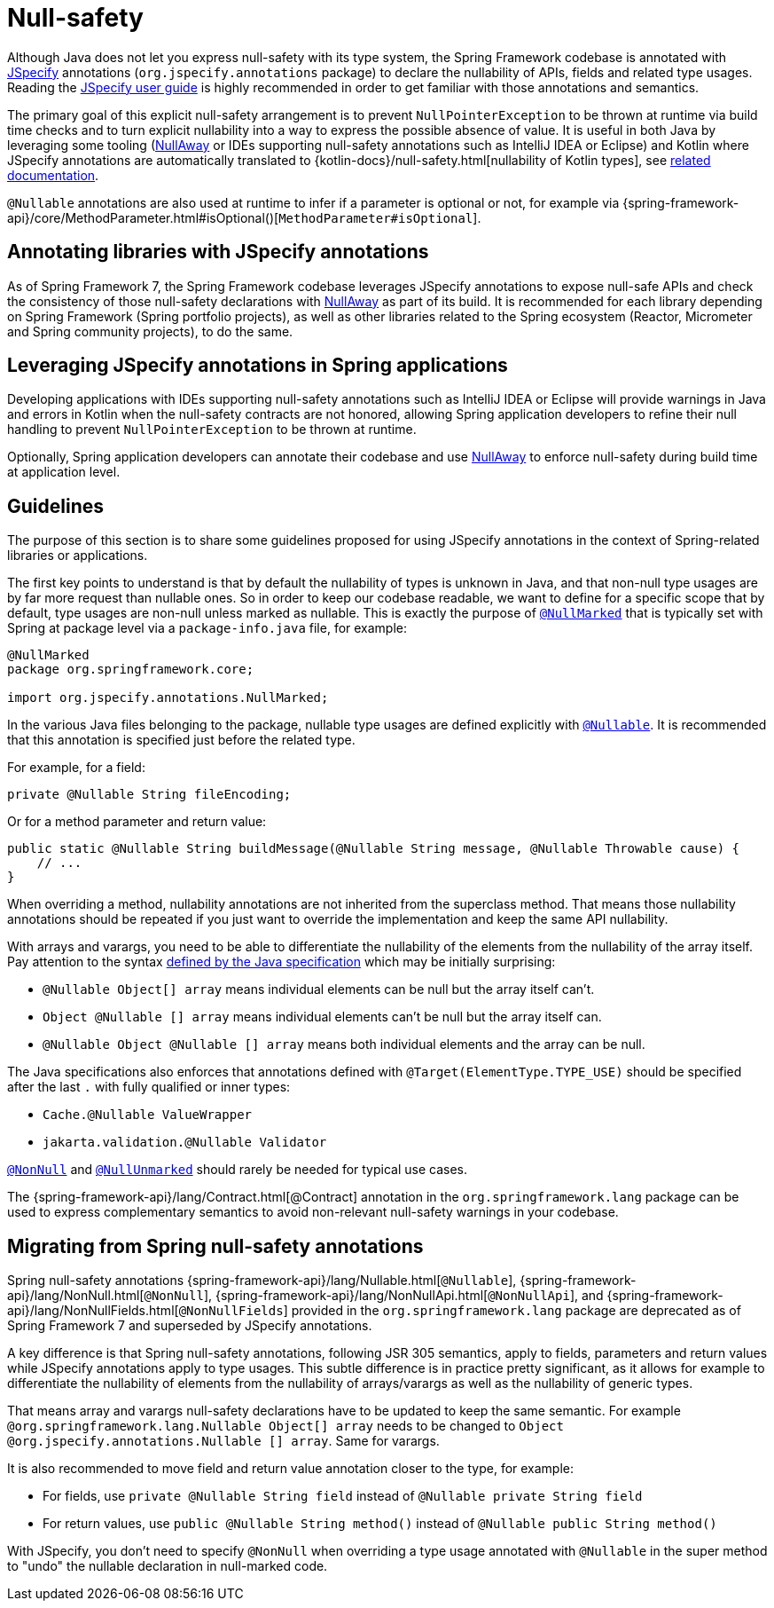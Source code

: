 [[null-safety]]
= Null-safety

Although Java does not let you express null-safety with its type system, the Spring Framework
codebase is annotated with https://jspecify.dev/docs/start-here/[JSpecify] annotations (`org.jspecify.annotations`
package) to declare the nullability of APIs, fields and related type usages. Reading the
https://jspecify.dev/docs/user-guide/[JSpecify user guide] is highly recommended in order to get familiar with those
annotations and semantics.

The primary goal of this explicit null-safety arrangement is to prevent `NullPointerException` to be thrown at runtime via
build time checks and to turn explicit nullability into a way to express the possible absence of value. It is useful in
both Java by leveraging some tooling (https://github.com/uber/NullAway[NullAway] or IDEs supporting null-safety
annotations such as IntelliJ IDEA or Eclipse) and Kotlin where JSpecify annotations are automatically translated to
{kotlin-docs}/null-safety.html[nullability of Kotlin types], see xref:languages/kotlin/null-safety.adoc[related documentation].

`@Nullable` annotations are also used at runtime to infer if a parameter is optional or not, for example via
{spring-framework-api}/core/MethodParameter.html#isOptional()[`MethodParameter#isOptional`].

[[null-safety-libraries]]
== Annotating libraries with JSpecify annotations

As of Spring Framework 7, the Spring Framework codebase leverages JSpecify annotations to expose null-safe APIs and
check the consistency of those null-safety declarations with https://github.com/uber/NullAway[NullAway] as part of its
build. It is recommended for each library depending on Spring Framework (Spring portfolio projects), as
well as other libraries related to the Spring ecosystem (Reactor, Micrometer and Spring community projects), to do the
same.

[[null-safety-applications]]
== Leveraging JSpecify annotations in Spring applications

Developing applications with IDEs supporting null-safety annotations such as IntelliJ IDEA or Eclipse will provide
warnings in Java and errors in Kotlin when the null-safety contracts are not honored, allowing Spring application
developers to refine their null handling to prevent `NullPointerException` to be thrown at runtime.

Optionally, Spring application developers can annotate their codebase and use https://github.com/uber/NullAway[NullAway]
to enforce null-safety during build time at application level.

[[null-safety-guidelines]]
== Guidelines

The purpose of this section is to share some guidelines proposed for using JSpecify annotations in the context of
Spring-related libraries or applications.

The first key points to understand is that by default the nullability of types is unknown in Java, and that non-null type
usages are by far more request than nullable ones. So in order to keep our codebase readable, we want to define
for a specific scope that by default, type usages are non-null unless marked as nullable. This is exactly the purpose of
https://jspecify.dev/docs/api/org/jspecify/annotations/NullMarked.html[`@NullMarked`] that is typically set with Spring
at package level via a `package-info.java` file, for example:

[source,java,subs="verbatim,quotes",chomp="-packages",fold="none"]
----
@NullMarked
package org.springframework.core;

import org.jspecify.annotations.NullMarked;
----

In the various Java files belonging to the package, nullable type usages are defined explicitly with
https://jspecify.dev/docs/api/org/jspecify/annotations/Nullable.html[`@Nullable`]. It is recommended that this
annotation is specified just before the related type.

For example, for a field:

[source,java,subs="verbatim,quotes"]
----
private @Nullable String fileEncoding;
----

Or for a method parameter and return value:

[source,java,subs="verbatim,quotes"]
----
public static @Nullable String buildMessage(@Nullable String message, @Nullable Throwable cause) {
    // ...
}
----

When overriding a method, nullability annotations are not inherited from the superclass method. That means those
nullability annotations should be repeated if you just want to override the implementation and keep the same API
nullability.

With arrays and varargs, you need to be able to differentiate the nullability of the elements from the nullability of
the array itself. Pay attention to the syntax
https://docs.oracle.com/javase/specs/jls/se17/html/jls-9.html#jls-9.7.4[defined by the Java specification] which may be
initially surprising:

- `@Nullable Object[] array` means individual elements can be null but the array itself can't.
- `Object @Nullable [] array` means individual elements can't be null but the array itself can.
- `@Nullable Object @Nullable [] array` means both individual elements and the array can be null.

The Java specifications also enforces that annotations defined with `@Target(ElementType.TYPE_USE)` should be specified
after the last `.` with fully qualified or inner types:

 - `Cache.@Nullable ValueWrapper`
 - `jakarta.validation.@Nullable Validator`

https://jspecify.dev/docs/api/org/jspecify/annotations/NonNull.html[`@NonNull`] and
https://jspecify.dev/docs/api/org/jspecify/annotations/NullUnmarked.html[`@NullUnmarked`] should rarely be needed for
typical use cases.

The {spring-framework-api}/lang/Contract.html[@Contract] annotation in the `org.springframework.lang` package
can be used to express complementary semantics to avoid non-relevant null-safety warnings in your codebase.

[[null-safety-migrating]]
== Migrating from Spring null-safety annotations

Spring null-safety annotations {spring-framework-api}/lang/Nullable.html[`@Nullable`],
{spring-framework-api}/lang/NonNull.html[`@NonNull`],
{spring-framework-api}/lang/NonNullApi.html[`@NonNullApi`], and
{spring-framework-api}/lang/NonNullFields.html[`@NonNullFields`] provided in the
`org.springframework.lang` package are deprecated as of Spring Framework 7 and superseded
by JSpecify annotations.

A key difference is that Spring null-safety annotations, following JSR 305 semantics, apply to fields,
parameters and return values while JSpecify annotations apply to type usages. This subtle difference
is in practice pretty significant, as it allows for example to differentiate the nullability of elements from the
nullability of arrays/varargs as well as the nullability of generic types.

That means array and varargs null-safety declarations have to be updated to keep the same semantic. For example
`@org.springframework.lang.Nullable Object[] array` needs to be changed to
`Object @org.jspecify.annotations.Nullable [] array`. Same for varargs.

It is also recommended to move field and return value annotation closer to the type, for example:

 - For fields, use `private @Nullable String field` instead of `@Nullable private String field`
 - For return values, use `public @Nullable String method()` instead of `@Nullable public String method()`

With JSpecify, you don't need to specify `@NonNull` when overriding a type usage annotated with `@Nullable` in the super
method to "undo" the nullable declaration in null-marked code.

